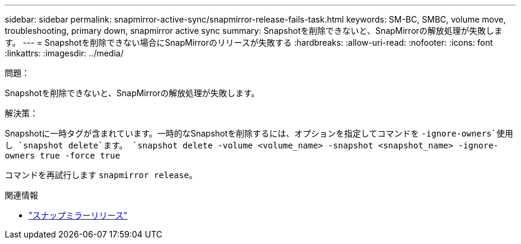 ---
sidebar: sidebar 
permalink: snapmirror-active-sync/snapmirror-release-fails-task.html 
keywords: SM-BC, SMBC, volume move, troubleshooting, primary down, snapmirror active sync 
summary: Snapshotを削除できないと、SnapMirrorの解放処理が失敗します。 
---
= Snapshotを削除できない場合にSnapMirrorのリリースが失敗する
:hardbreaks:
:allow-uri-read: 
:nofooter: 
:icons: font
:linkattrs: 
:imagesdir: ../media/


.問題：
[role="lead"]
Snapshotを削除できないと、SnapMirrorの解放処理が失敗します。

.解決策：
Snapshotに一時タグが含まれています。一時的なSnapshotを削除するには、オプションを指定してコマンドを `-ignore-owners`使用し `snapshot delete`ます。
`snapshot delete -volume <volume_name> -snapshot <snapshot_name> -ignore-owners true -force true`

コマンドを再試行します `snapmirror release`。

.関連情報
* link:https://docs.netapp.com/us-en/ontap-cli/snapmirror-release.html["スナップミラーリリース"^]

